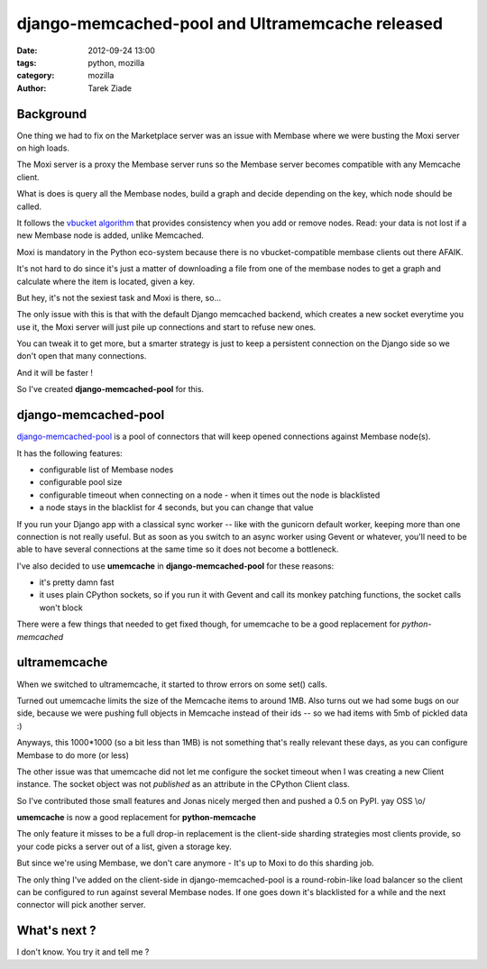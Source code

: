 django-memcached-pool  and Ultramemcache released
#################################################

:date: 2012-09-24 13:00
:tags: python, mozilla
:category: mozilla
:author: Tarek Ziade

Background
==========

One thing we had to fix on the Marketplace server was an issue with Membase
where we were busting the Moxi server on high loads.

The Moxi server is a proxy the Membase server runs so the Membase server
becomes compatible with any Memcache client.

What is does is query all the Membase nodes, build a graph and decide
depending on the key, which node should be called.

It follows the `vbucket algorithm <http://dustin.github.com/2010/06/29/memcached-vbuckets.html>`_
that provides consistency when you add or remove nodes. Read: your data
is not lost if a new Membase node is added, unlike Memcached.

Moxi is mandatory in the Python eco-system because there is no
vbucket-compatible membase clients out there AFAIK.

It's not hard to do since it's just a matter of downloading a file from one of the membase nodes
to get a graph and calculate where the item is located, given a key.

But hey, it's not the sexiest task and Moxi is there, so...

The only issue with this is that with the default Django memcached backend, which
creates a new socket everytime you use it, the Moxi server will just pile
up connections and start to refuse new ones.

You can tweak it to get more, but a smarter strategy is just to keep
a persistent connection on the Django side so we don't open that many connections.

And it will be faster !

So I've created **django-memcached-pool** for this.


django-memcached-pool
=====================

`django-memcached-pool <https://github.com/mozilla/django-memcached-pool>`_ is a pool of
connectors that will keep opened connections against Membase node(s).

It has the following features:

- configurable list of Membase nodes
- configurable pool size
- configurable timeout when connecting on a node - when it times out the node is blacklisted
- a node stays in the blacklist for 4 seconds, but you can change that value

If you run your Django app with a classical sync worker -- like with the gunicorn default
worker, keeping more than one connection is not really useful. But as soon as
you switch to an async worker using Gevent or whatever, you'll need to be able to have
several connections at the same time so it does not become a bottleneck.

I've also decided to use **umemcache** in **django-memcached-pool** for these reasons:

- it's pretty damn fast
- it uses plain CPython sockets, so if you run it with Gevent and call its monkey
  patching functions, the socket calls won't block

There were a few things that needed to get fixed though, for umemcache to be a good
replacement for *python-memcached*


ultramemcache
=============

When we switched to ultramemcache, it started to throw errors on some set() calls.

Turned out umemcache limits the size of the Memcache items to around 1MB. Also turns
out we had some bugs on our side, because we were pushing full objects in Memcache
instead of their ids -- so we had items with 5mb of pickled data  :)

Anyways, this 1000*1000 (so a bit less than 1MB) is not something that's really
relevant these days, as you can configure Membase to do more (or less)

The other issue was that umemcache did not let me configure the socket timeout
when I was creating a new Client instance. The socket object was not *published*
as an attribute in the CPython Client class.

So I've contributed those small features and Jonas nicely merged then and pushed
a 0.5 on PyPI. yay OSS \\o/

**umemcache** is now a good replacement for **python-memcache**

The only feature it misses to be a full drop-in replacement is the client-side
sharding strategies most clients provide, so your code picks a server out of a list,
given a storage key.

But since we're using Membase, we don't care anymore - It's up to Moxi to
do this sharding job.

The only thing I've added on the client-side in django-memcached-pool is a
round-robin-like load balancer so the client can be configured to run against several
Membase nodes. If one goes down it's blacklisted for a while and the next connector
will pick another server.



What's next ?
=============

I don't know. You try it and tell me ?

